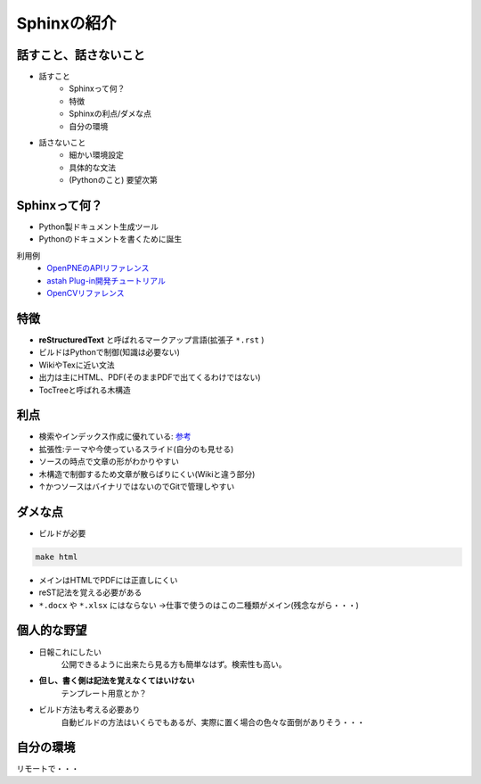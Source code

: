 
Sphinxの紹介
================

.. s6:: styles

    'h1': {position:'absolute',fontSize:'190%',padding:'1.1em'},

話すこと、話さないこと
-------------------------------
* 話すこと
   * Sphinxって何？
   * 特徴
   * Sphinxの利点/ダメな点
   * 自分の環境

* 話さないこと
   * 細かい環境設定
   * 具体的な文法
   * (Pythonのこと) 要望次第

.. s6:: styles

    'h2': {fontSize:'70%'},
    'ul/li[0]': {fontSize:'75%'},
    'ul/li[1]': {fontSize:'75%',marginTop:'1em'},


Sphinxって何？
--------------------------

* Python製ドキュメント生成ツール
* Pythonのドキュメントを書くために誕生

利用例
   * `OpenPNEのAPIリファレンス <http://www.openpne.jp/developer/webapi/ja/index.html>`_
   * `astah Plug-in開発チュートリアル <http://astah.change-vision.com/ja/plugin-tutorial/>`_
   * `OpenCVリファレンス <http://opencv.jp/opencv-2svn/c/>`_


.. s6:: styles

    'h2': {fontSize:'70%'},
    'ul/li': {fontSize:'90%',marginTop:'0.5em'},
    'dl/dt': {fontSize:'80%'},
    'dl/dd/ul/li/a': {fontSize:'80%',marginTop:'0.5em'},

特徴
-------------------------------

* **reStructuredText** と呼ばれるマークアップ言語(拡張子 ``*.rst`` )
* ビルドはPythonで制御(知識は必要ない)
* WikiやTexに近い文法
* 出力は主にHTML、PDF(そのままPDFで出てくるわけではない)
* TocTreeと呼ばれる木構造


.. s6:: styles

    'h2': {fontSize:'70%'},
    'ul/li': {fontSize:'75%',marginTop:'0.5em'},

利点
-------------------------------

* 検索やインデックス作成に優れている: `参考 <http://docs.sphinx-users.jp/>`_
* 拡張性:テーマや今使っているスライド(自分のも見せる)
* ソースの時点で文章の形がわかりやすい
* 木構造で制御するため文章が散らばりにくい(Wikiと違う部分)
* ↑かつソースはバイナリではないのでGitで管理しやすい

.. s6:: styles

    'h2': {fontSize:'70%'},
    'ul/li': {fontSize:'75%',marginTop:'0.5em'},

ダメな点
-------------------------------

* ビルドが必要

.. code-block:: shell

   make html

* メインはHTMLでPDFには正直しにくい
* reST記法を覚える必要がある
*  ``*.docx`` や ``*.xlsx`` にはならない
   →仕事で使うのはこの二種類がメイン(残念ながら・・・)

.. s6:: styles

    'h2': {fontSize:'70%'},
    'ul/li': {fontSize:'75%',marginTop:'0.5em'},

個人的な野望
-------------------------------

* 日報これにしたい
   公開できるように出来たら見る方も簡単なはず。検索性も高い。
* **但し、書く側は記法を覚えなくてはいけない**
   テンプレート用意とか？
* ビルド方法も考える必要あり
   自動ビルドの方法はいくらでもあるが、実際に置く場合の色々な面倒がありそう・・・

.. s6:: styles

    'h2': {fontSize:'70%'},
    'ul/li': {fontSize:'75%',marginTop:'0.5em'},

自分の環境
-------------------------------
リモートで・・・